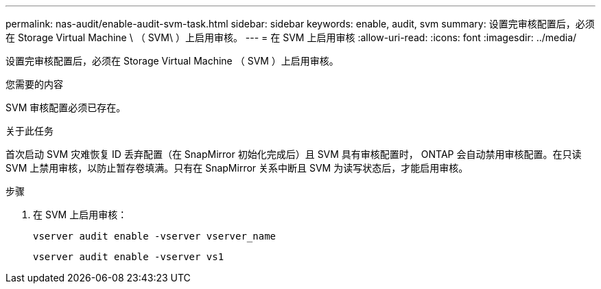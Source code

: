 ---
permalink: nas-audit/enable-audit-svm-task.html 
sidebar: sidebar 
keywords: enable, audit, svm 
summary: 设置完审核配置后，必须在 Storage Virtual Machine \ （ SVM\ ）上启用审核。 
---
= 在 SVM 上启用审核
:allow-uri-read: 
:icons: font
:imagesdir: ../media/


[role="lead"]
设置完审核配置后，必须在 Storage Virtual Machine （ SVM ）上启用审核。

.您需要的内容
SVM 审核配置必须已存在。

.关于此任务
首次启动 SVM 灾难恢复 ID 丢弃配置（在 SnapMirror 初始化完成后）且 SVM 具有审核配置时， ONTAP 会自动禁用审核配置。在只读 SVM 上禁用审核，以防止暂存卷填满。只有在 SnapMirror 关系中断且 SVM 为读写状态后，才能启用审核。

.步骤
. 在 SVM 上启用审核：
+
`vserver audit enable -vserver vserver_name`

+
`vserver audit enable -vserver vs1`


